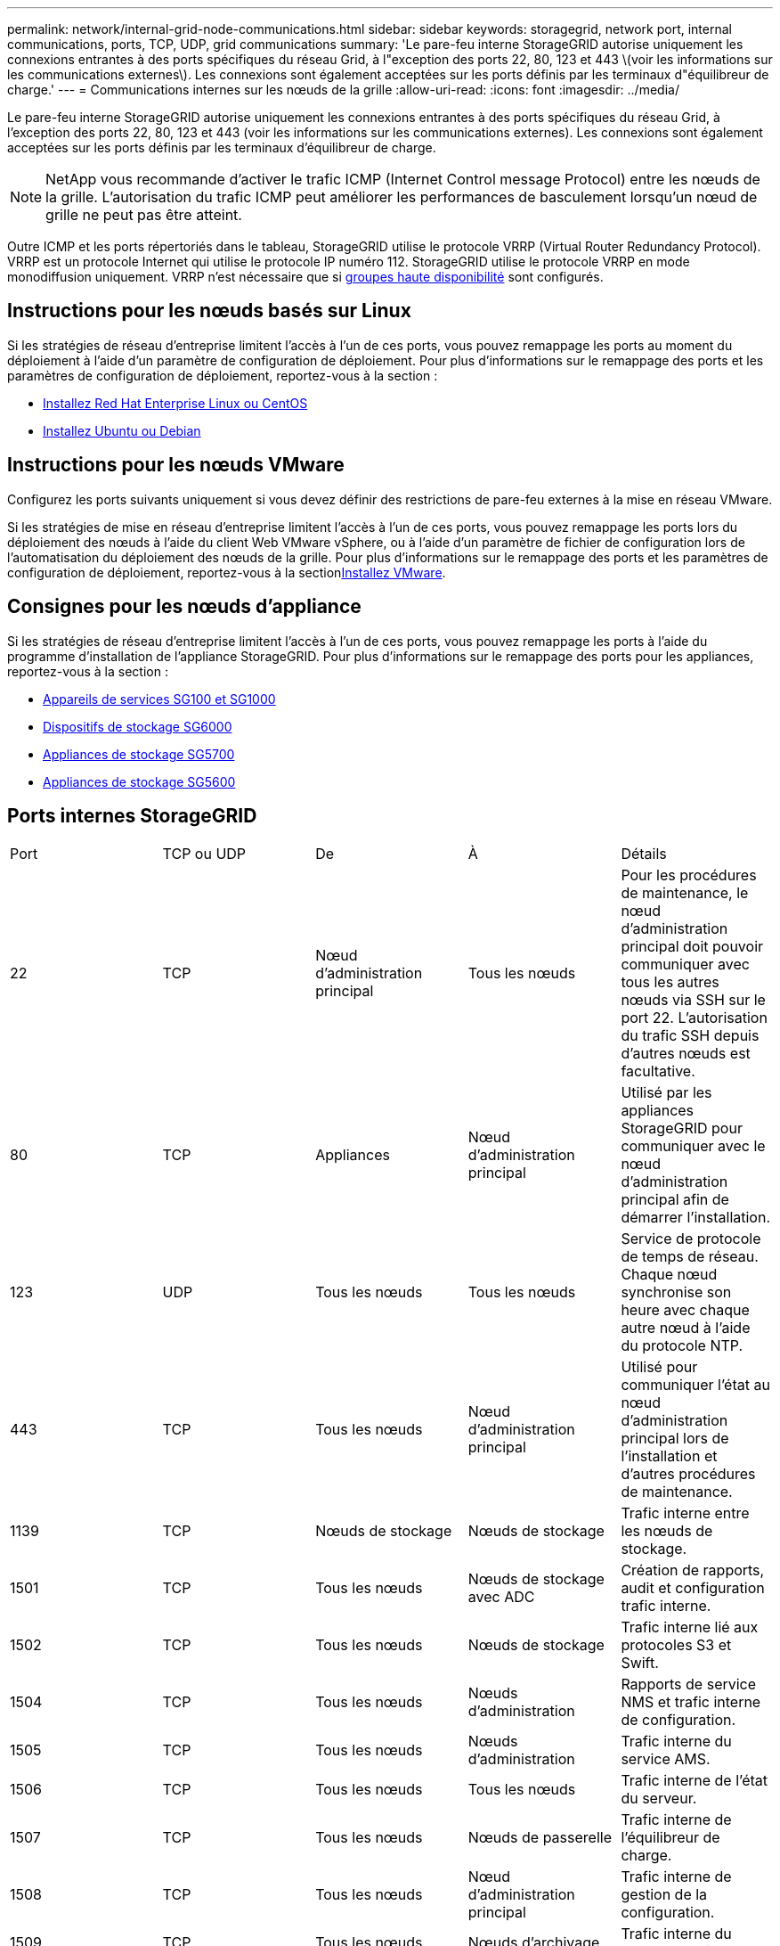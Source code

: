 ---
permalink: network/internal-grid-node-communications.html 
sidebar: sidebar 
keywords: storagegrid, network port, internal communications, ports, TCP, UDP, grid communications 
summary: 'Le pare-feu interne StorageGRID autorise uniquement les connexions entrantes à des ports spécifiques du réseau Grid, à l"exception des ports 22, 80, 123 et 443 \(voir les informations sur les communications externes\). Les connexions sont également acceptées sur les ports définis par les terminaux d"équilibreur de charge.' 
---
= Communications internes sur les nœuds de la grille
:allow-uri-read: 
:icons: font
:imagesdir: ../media/


[role="lead"]
Le pare-feu interne StorageGRID autorise uniquement les connexions entrantes à des ports spécifiques du réseau Grid, à l'exception des ports 22, 80, 123 et 443 (voir les informations sur les communications externes). Les connexions sont également acceptées sur les ports définis par les terminaux d'équilibreur de charge.


NOTE: NetApp vous recommande d'activer le trafic ICMP (Internet Control message Protocol) entre les nœuds de la grille. L'autorisation du trafic ICMP peut améliorer les performances de basculement lorsqu'un nœud de grille ne peut pas être atteint.

Outre ICMP et les ports répertoriés dans le tableau, StorageGRID utilise le protocole VRRP (Virtual Router Redundancy Protocol). VRRP est un protocole Internet qui utilise le protocole IP numéro 112. StorageGRID utilise le protocole VRRP en mode monodiffusion uniquement. VRRP n'est nécessaire que si xref:../admin/managing-high-availability-groups.adoc[groupes haute disponibilité] sont configurés.



== Instructions pour les nœuds basés sur Linux

Si les stratégies de réseau d'entreprise limitent l'accès à l'un de ces ports, vous pouvez remappage les ports au moment du déploiement à l'aide d'un paramètre de configuration de déploiement. Pour plus d'informations sur le remappage des ports et les paramètres de configuration de déploiement, reportez-vous à la section :

* xref:../rhel/index.adoc[Installez Red Hat Enterprise Linux ou CentOS]
* xref:../ubuntu/index.adoc[Installez Ubuntu ou Debian]




== Instructions pour les nœuds VMware

Configurez les ports suivants uniquement si vous devez définir des restrictions de pare-feu externes à la mise en réseau VMware.

Si les stratégies de mise en réseau d'entreprise limitent l'accès à l'un de ces ports, vous pouvez remappage les ports lors du déploiement des nœuds à l'aide du client Web VMware vSphere, ou à l'aide d'un paramètre de fichier de configuration lors de l'automatisation du déploiement des nœuds de la grille. Pour plus d'informations sur le remappage des ports et les paramètres de configuration de déploiement, reportez-vous à la sectionxref:../vmware/index.adoc[Installez VMware].



== Consignes pour les nœuds d'appliance

Si les stratégies de réseau d'entreprise limitent l'accès à l'un de ces ports, vous pouvez remappage les ports à l'aide du programme d'installation de l'appliance StorageGRID. Pour plus d'informations sur le remappage des ports pour les appliances, reportez-vous à la section :

* xref:../sg100-1000/index.adoc[Appareils de services SG100 et SG1000]
* xref:../sg6000/index.adoc[Dispositifs de stockage SG6000]
* xref:../sg5700/index.adoc[Appliances de stockage SG5700]
* xref:../sg5600/index.adoc[Appliances de stockage SG5600]




== Ports internes StorageGRID

|===


| Port | TCP ou UDP | De | À | Détails 


 a| 
22
 a| 
TCP
 a| 
Nœud d'administration principal
 a| 
Tous les nœuds
 a| 
Pour les procédures de maintenance, le nœud d'administration principal doit pouvoir communiquer avec tous les autres nœuds via SSH sur le port 22. L'autorisation du trafic SSH depuis d'autres nœuds est facultative.



 a| 
80
 a| 
TCP
 a| 
Appliances
 a| 
Nœud d'administration principal
 a| 
Utilisé par les appliances StorageGRID pour communiquer avec le nœud d'administration principal afin de démarrer l'installation.



 a| 
123
 a| 
UDP
 a| 
Tous les nœuds
 a| 
Tous les nœuds
 a| 
Service de protocole de temps de réseau. Chaque nœud synchronise son heure avec chaque autre nœud à l'aide du protocole NTP.



 a| 
443
 a| 
TCP
 a| 
Tous les nœuds
 a| 
Nœud d'administration principal
 a| 
Utilisé pour communiquer l'état au nœud d'administration principal lors de l'installation et d'autres procédures de maintenance.



 a| 
1139
 a| 
TCP
 a| 
Nœuds de stockage
 a| 
Nœuds de stockage
 a| 
Trafic interne entre les nœuds de stockage.



 a| 
1501
 a| 
TCP
 a| 
Tous les nœuds
 a| 
Nœuds de stockage avec ADC
 a| 
Création de rapports, audit et configuration trafic interne.



 a| 
1502
 a| 
TCP
 a| 
Tous les nœuds
 a| 
Nœuds de stockage
 a| 
Trafic interne lié aux protocoles S3 et Swift.



 a| 
1504
 a| 
TCP
 a| 
Tous les nœuds
 a| 
Nœuds d'administration
 a| 
Rapports de service NMS et trafic interne de configuration.



 a| 
1505
 a| 
TCP
 a| 
Tous les nœuds
 a| 
Nœuds d'administration
 a| 
Trafic interne du service AMS.



 a| 
1506
 a| 
TCP
 a| 
Tous les nœuds
 a| 
Tous les nœuds
 a| 
Trafic interne de l'état du serveur.



 a| 
1507
 a| 
TCP
 a| 
Tous les nœuds
 a| 
Nœuds de passerelle
 a| 
Trafic interne de l'équilibreur de charge.



 a| 
1508
 a| 
TCP
 a| 
Tous les nœuds
 a| 
Nœud d'administration principal
 a| 
Trafic interne de gestion de la configuration.



 a| 
1509
 a| 
TCP
 a| 
Tous les nœuds
 a| 
Nœuds d'archivage
 a| 
Trafic interne du nœud d'archivage.



 a| 
1511
 a| 
TCP
 a| 
Tous les nœuds
 a| 
Nœuds de stockage
 a| 
Trafic interne de métadonnées.



 a| 
5353
 a| 
UDP
 a| 
Tous les nœuds
 a| 
Tous les nœuds
 a| 
Permet de modifier l'IP de la grille complète et d'effectuer la découverte du nœud d'administration principal lors de l'installation, de l'extension et de la restauration.



 a| 
7001
 a| 
TCP
 a| 
Nœuds de stockage
 a| 
Nœuds de stockage
 a| 
Communication inter-nœud Cassandra TLS avec cluster.



 a| 
7443
 a| 
TCP
 a| 
Tous les nœuds
 a| 
Nœuds d'administration
 a| 
Trafic interne pour les procédures de maintenance et les rapports d'erreurs.



 a| 
9042
 a| 
TCP
 a| 
Nœuds de stockage
 a| 
Nœuds de stockage
 a| 
Port client Cassandra.



 a| 
9999
 a| 
TCP
 a| 
Tous les nœuds
 a| 
Tous les nœuds
 a| 
Trafic interne pour plusieurs services. Inclut les procédures de maintenance, les mesures et les mises à jour réseau.



 a| 
10226
 a| 
TCP
 a| 
Nœuds de stockage
 a| 
Nœud d'administration principal
 a| 
Utilisé par les appliances StorageGRID pour le transfert des messages AutoSupport depuis E-Series SANtricity System Manager vers le nœud d'administration principal.



 a| 
11139
 a| 
TCP
 a| 
Nœuds d'archivage/stockage
 a| 
Nœuds d'archivage/stockage
 a| 
Trafic interne entre les nœuds de stockage et les nœuds d'archivage.



 a| 
18000
 a| 
TCP
 a| 
Nœuds d'administration/de stockage
 a| 
Nœuds de stockage avec ADC
 a| 
Trafic interne du service de compte.



 a| 
18001
 a| 
TCP
 a| 
Nœuds d'administration/de stockage
 a| 
Nœuds de stockage avec ADC
 a| 
Trafic interne de la fédération des identités.



 a| 
18002
 a| 
TCP
 a| 
Nœuds d'administration/de stockage
 a| 
Nœuds de stockage
 a| 
Trafic API interne lié aux protocoles objet



 a| 
18003
 a| 
TCP
 a| 
Nœuds d'administration/de stockage
 a| 
Nœuds de stockage avec ADC
 a| 
Trafic interne des services de plate-forme.



 a| 
18017
 a| 
TCP
 a| 
Nœuds d'administration/de stockage
 a| 
Nœuds de stockage
 a| 
Trafic interne du service Data Mover pour les pools de stockage cloud.



 a| 
18019
 a| 
TCP
 a| 
Nœuds de stockage
 a| 
Nœuds de stockage
 a| 
Trafic interne de service de bloc pour le code d'effacement.



 a| 
18082
 a| 
TCP
 a| 
Nœuds d'administration/de stockage
 a| 
Nœuds de stockage
 a| 
Trafic interne lié à S3.



 a| 
18083
 a| 
TCP
 a| 
Tous les nœuds
 a| 
Nœuds de stockage
 a| 
Trafic interne lié à Swift.



 a| 
18200
 a| 
TCP
 a| 
Nœuds d'administration/de stockage
 a| 
Nœuds de stockage
 a| 
Statistiques supplémentaires sur les demandes client.



 a| 
19000
 a| 
TCP
 a| 
Nœuds d'administration/de stockage
 a| 
Nœuds de stockage avec ADC
 a| 
Trafic interne du service Keystone.

|===
*Informations connexes*

xref:external-communications.adoc[Communications externes]
